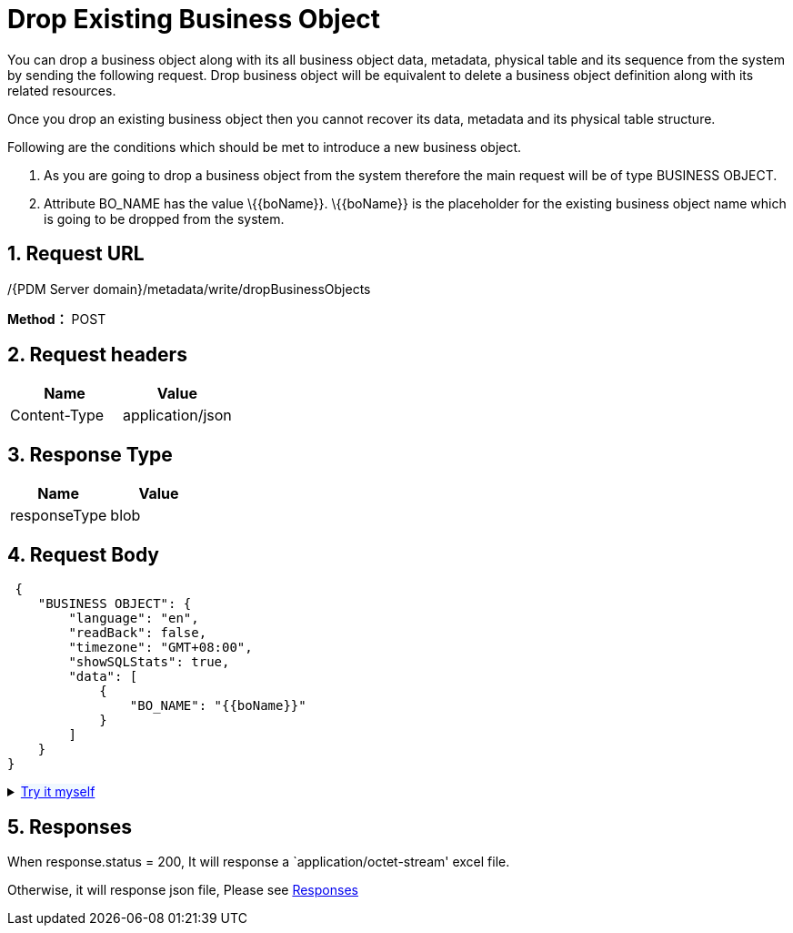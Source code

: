 = Drop Existing Business Object

You can drop a business object along with its all business object data, metadata, physical table and its sequence from the system by sending the following request. Drop business object will be equivalent to delete a business object definition along with its related resources.

Once you drop an existing business object then you cannot recover its data, metadata and its physical table structure.

Following are the conditions which should be met to introduce a new business object.

[arabic]
. As you are going to drop a business object from the system therefore the main request will be of type BUSINESS OBJECT.
. Attribute BO_NAME has the value \{\{boName}}. \{\{boName}} is the placeholder for the existing business object name which is going to be dropped from the system.

== 1. Request URL

/{PDM Server domain}/metadata/write/dropBusinessObjects

*Method：* POST

== 2. Request headers

[cols=",",options="header",]
|===
|Name |Value
|Content-Type |application/json
|===

== 3. Response Type

[cols=",",options="header",]
|===
|Name |Value
|responseType |blob
|===

== 4. Request Body

[source,json]
----

 {
    "BUSINESS OBJECT": {
        "language": "en",
        "readBack": false,
        "timezone": "GMT+08:00",
        "showSQLStats": true,
        "data": [
            {
                "BO_NAME": "{{boName}}"
            }
        ]
    }
}
----

++++
<details>
<summary><font style="color: blue; cursor: pointer; text-decoration:underline; background-color: 	#F0F8FF">Try it myself</font>
</summary>
<iframe src="./_attachments/drop-existing-business-object/api-drop-existing-business-object.html" width="600px" height="620px">
</iframe>
</details>
++++
== 5. Responses

When response.status = 200, It will response a `application/octet-stream' excel file.

Otherwise, it will response json file, Please see xref:responses.adoc[Responses]
